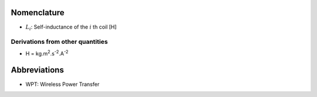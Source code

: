 ************
Nomenclature
************

- :math:`L_i`: Self-inductance of the :math:`i` th coil [H]

Derivations from other quantities
=================================

- H = kg.m\ :sup:`2`.s\ :sup:`-2`.A\ :sup:`-2`

*************
Abbreviations
*************

- WPT: Wireless Power Transfer